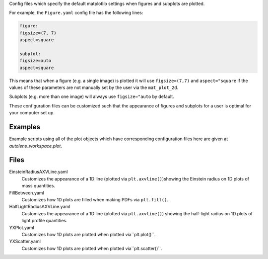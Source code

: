 Config files which specify the default matplotlib settings when figures and subplots are plotted.

For example, the ``Figure.yaml`` config file has the following lines:

.. code-block:: bash

    figure:
    figsize=(7, 7)
    aspect=square

    subplot:
    figsize=auto
    aspect=square

This means that when a figure (e.g. a single image) is plotted it will use ``figsize=(7,7)`` and ``aspect="square`` if
the values of these parameters are not manually set by the user via the ``mat_plot_2d``.

Subplots (e.g. more than one image) will always use ``figsize="auto`` by default.

These configuration files can be customized such that the appearance of figures and subplots for a user is optimal for
your computer set up.

Examples
--------
Example scripts using all of the plot objects which have corresponding configuration files here are given at
`autolens_workspace.plot`.

Files
-----

EinsteinRadiusAXVLine.yaml
    Customizes the appearance of a 1D line (plotted via ``plt.axvline()``)showing the Einstein radius on 1D plots of mass quantities.
FillBetween.yaml
    Customizes how 1D plots are filled when making PDFs via ``plt.fill()``.
HalfLightRadiusAXVLine.yaml
    Customizes the appearance of a 1D line (plotted via ``plt.axvline()``) showing the half-light radius on 1D plots of light profile quantities.
YXPlot.yaml
    Customizes how 1D plots are plotted when plotted via``plt.plot()``.
YXScatter.yaml
    Customizes how 1D plots are plotted when plotted via``plt.scatter()``.